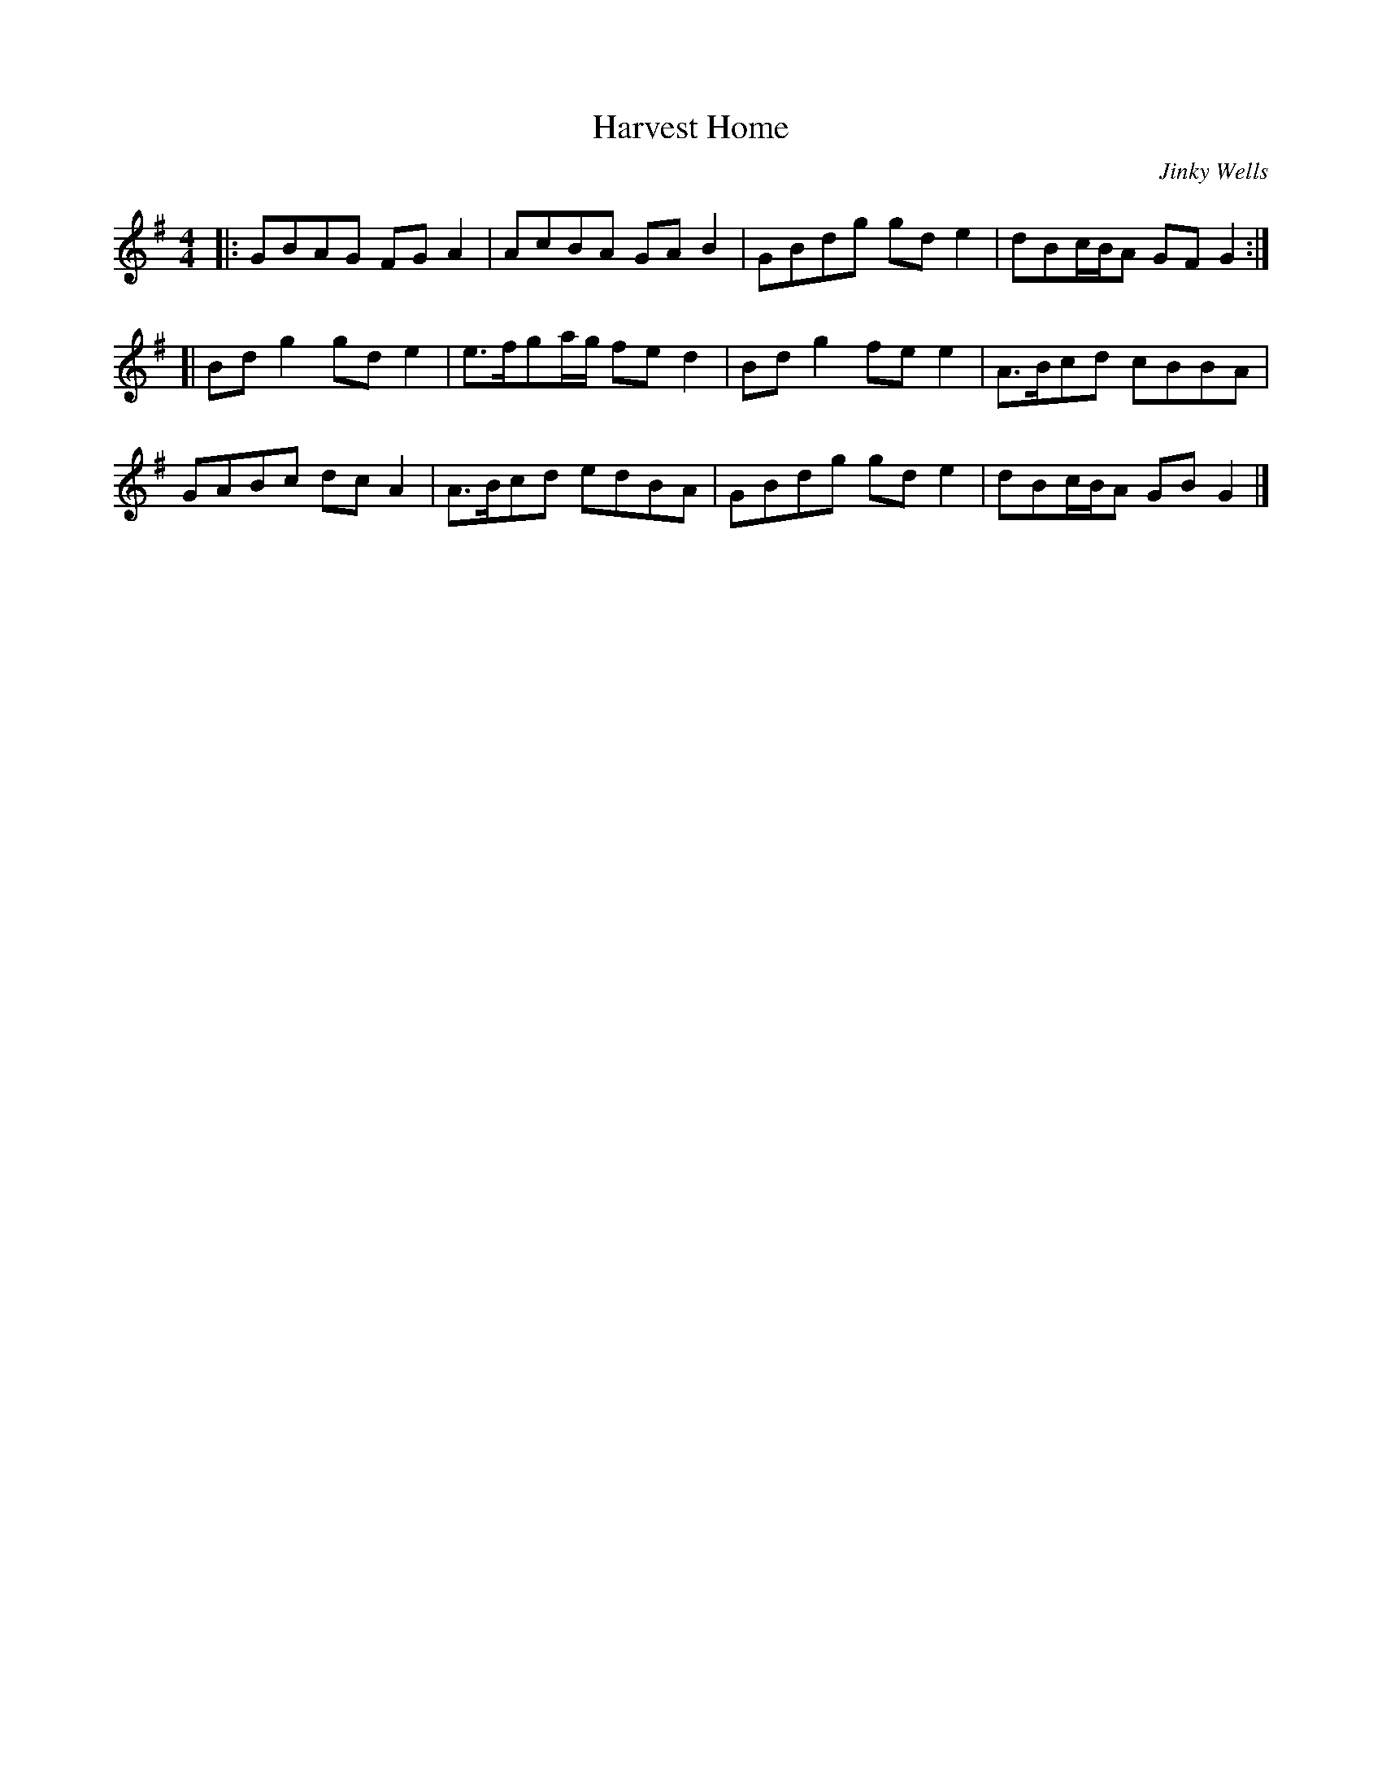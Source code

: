 X:1
T:Harvest Home
C:Jinky Wells
N:Found by Jim Harding and Nick Barber in MS at C# House
S:"geoff" <brackenrigg@gmail.com> tradtunes 2011-9-9
F:http://www.youtube.com/watch?v=0SDZzKL_m5Q
M:4/4
L:1/8
K:G
|: GBAG FGA2|AcBA GAB2|GBdg gde2|dBc/B/A GFG2  :|
[| Bdg2 gde2|e>fga/g/ fed2|Bdg2 fee2|A>Bcd cBBA |
   GABc dcA2|A>Bcd edBA|GBdg gde2|dBc/B/A GBG2 |]
